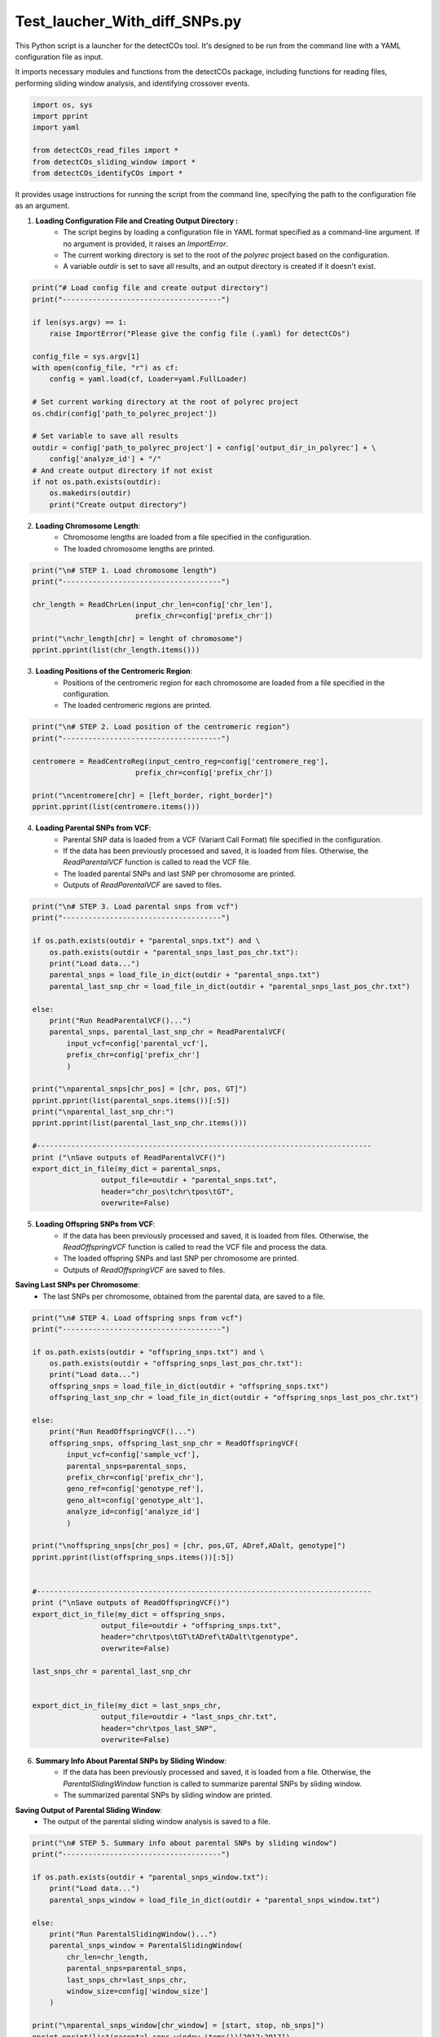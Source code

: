 Test_laucher_With_diff_SNPs.py
===============================

This Python script is a launcher for the detectCOs tool. It's designed to be run from the command line with a YAML configuration file as input.

It imports necessary modules and functions from the detectCOs package, including functions for reading files, performing sliding window analysis, and identifying crossover events.

.. code-block:: python

    import os, sys
    import pprint
    import yaml

    from detectCOs_read_files import *
    from detectCOs_sliding_window import *
    from detectCOs_identifyCOs import *
..

It provides usage instructions for running the script from the command line, specifying the path to the configuration file as an argument.

1. **Loading Configuration File and Creating Output Directory :**  
    - The script begins by loading a configuration file in YAML format specified as a command-line argument. If no argument is provided, it raises an `ImportError`.
    - The current working directory is set to the root of the `polyrec` project based on the configuration.
    - A variable `outdir` is set to save all results, and an output directory is created if it doesn't exist.


.. code-block:: python

    print("# Load config file and create output directory")
    print("-------------------------------------")

    if len(sys.argv) == 1:
        raise ImportError("Please give the config file (.yaml) for detectCOs")

    config_file = sys.argv[1]
    with open(config_file, "r") as cf:
        config = yaml.load(cf, Loader=yaml.FullLoader)

    # Set current working directory at the root of polyrec project
    os.chdir(config['path_to_polyrec_project'])

    # Set variable to save all results
    outdir = config['path_to_polyrec_project'] + config['output_dir_in_polyrec'] + \
        config['analyze_id'] + "/"
    # And create output directory if not exist
    if not os.path.exists(outdir):
        os.makedirs(outdir)
        print("Create output directory")
..

2. **Loading Chromosome Length**:
    - Chromosome lengths are loaded from a file specified in the configuration.
    - The loaded chromosome lengths are printed.

.. code-block:: python

    print("\n# STEP 1. Load chromosome length")
    print("-------------------------------------")

    chr_length = ReadChrLen(input_chr_len=config['chr_len'], 
                            prefix_chr=config['prefix_chr'])

    print("\nchr_length[chr] = lenght of chromosome")
    pprint.pprint(list(chr_length.items()))
..

3. **Loading Positions of the Centromeric Region**:
    - Positions of the centromeric region for each chromosome are loaded from a file specified in the configuration.
    - The loaded centromeric regions are printed.

.. code-block:: python

    print("\n# STEP 2. Load position of the centromeric region")
    print("-------------------------------------")

    centromere = ReadCentroReg(input_centro_reg=config['centromere_reg'],
                            prefix_chr=config['prefix_chr'])

    print("\ncentromere[chr] = [left_border, right_border]")
    pprint.pprint(list(centromere.items()))

..

4. **Loading Parental SNPs from VCF**:
    - Parental SNP data is loaded from a VCF (Variant Call Format) file specified in the configuration.
    - If the data has been previously processed and saved, it is loaded from files. Otherwise, the `ReadParentalVCF` function is called to read the VCF file.
    - The loaded parental SNPs and last SNP per chromosome are printed.
    - Outputs of `ReadParentalVCF` are saved to files.

.. code-block:: python

    print("\n# STEP 3. Load parental snps from vcf")
    print("-------------------------------------")

    if os.path.exists(outdir + "parental_snps.txt") and \
        os.path.exists(outdir + "parental_snps_last_pos_chr.txt"):
        print("Load data...")
        parental_snps = load_file_in_dict(outdir + "parental_snps.txt")
        parental_last_snp_chr = load_file_in_dict(outdir + "parental_snps_last_pos_chr.txt")

    else:
        print("Run ReadParentalVCF()...")
        parental_snps, parental_last_snp_chr = ReadParentalVCF(
            input_vcf=config['parental_vcf'], 
            prefix_chr=config['prefix_chr']
            )

    print("\nparental_snps[chr_pos] = [chr, pos, GT]")
    pprint.pprint(list(parental_snps.items())[:5])
    print("\nparental_last_snp_chr:")
    pprint.pprint(list(parental_last_snp_chr.items()))

    #------------------------------------------------------------------------------
    print ("\nSave outputs of ReadParentalVCF()")
    export_dict_in_file(my_dict = parental_snps, 
                    output_file=outdir + "parental_snps.txt",
                    header="chr_pos\tchr\tpos\tGT",
                    overwrite=False)

..

5. **Loading Offspring SNPs from VCF**:
    - If the data has been previously processed and saved, it is loaded from files. Otherwise, the `ReadOffspringVCF` function is called to read the VCF file and process the data.
    - The loaded offspring SNPs and last SNP per chromosome are printed.
    - Outputs of `ReadOffspringVCF` are saved to files.

**Saving Last SNPs per Chromosome**:
    - The last SNPs per chromosome, obtained from the parental data, are saved to a file.

.. code-block:: python

    print("\n# STEP 4. Load offspring snps from vcf")
    print("-------------------------------------")

    if os.path.exists(outdir + "offspring_snps.txt") and \
        os.path.exists(outdir + "offspring_snps_last_pos_chr.txt"):
        print("Load data...")
        offspring_snps = load_file_in_dict(outdir + "offspring_snps.txt")
        offspring_last_snp_chr = load_file_in_dict(outdir + "offspring_snps_last_pos_chr.txt")

    else:
        print("Run ReadOffspringVCF()...")
        offspring_snps, offspring_last_snp_chr = ReadOffspringVCF(
            input_vcf=config['sample_vcf'], 
            parental_snps=parental_snps,
            prefix_chr=config['prefix_chr'],
            geno_ref=config['genotype_ref'], 
            geno_alt=config['genotype_alt'],
            analyze_id=config['analyze_id']
            )

    print("\noffspring_snps[chr_pos] = [chr, pos,GT, ADref,ADalt, genotype]")
    pprint.pprint(list(offspring_snps.items())[:5])


    #------------------------------------------------------------------------------
    print ("\nSave outputs of ReadOffspringVCF()")
    export_dict_in_file(my_dict = offspring_snps, 
                    output_file=outdir + "offspring_snps.txt",
                    header="chr\tpos\tGT\tADref\tADalt\tgenotype",
                    overwrite=False)

    last_snps_chr = parental_last_snp_chr


    export_dict_in_file(my_dict = last_snps_chr, 
                    output_file=outdir + "last_snps_chr.txt",
                    header="chr\tpos_last_SNP",
                    overwrite=False)

..

6. **Summary Info About Parental SNPs by Sliding Window**:
    - If the data has been previously processed and saved, it is loaded from a file. Otherwise, the `ParentalSlidingWindow` function is called to summarize parental SNPs by sliding window.
    - The summarized parental SNPs by sliding window are printed.

**Saving Output of Parental Sliding Window**:
    - The output of the parental sliding window analysis is saved to a file.
.. code-block:: python

    print("\n# STEP 5. Summary info about parental SNPs by sliding window")
    print("-------------------------------------")

    if os.path.exists(outdir + "parental_snps_window.txt"):
        print("Load data...")
        parental_snps_window = load_file_in_dict(outdir + "parental_snps_window.txt")

    else:
        print("Run ParentalSlidingWindow()...")
        parental_snps_window = ParentalSlidingWindow(
            chr_len=chr_length,
            parental_snps=parental_snps,
            last_snps_chr=last_snps_chr,
            window_size=config['window_size']
        )

    print("\nparental_snps_window[chr_window] = [start, stop, nb_snps]")
    pprint.pprint(list(parental_snps_window.items())[2012:2017])

    #------------------------------------------------------------------------------
    print ("\nSave output of ParentalSlidingWindow()")
    export_dict_in_file(my_dict = parental_snps_window, 
                    output_file=outdir + "parental_snps_window.txt",
                    header="chr_window\tstart\tstop\tnb_snps",
                    overwrite=False)

..

7. **Summary Info About Offspring SNPs by Sliding Window**:
    - If the data has been previously processed and saved, it is loaded from a file. Otherwise, the `OffspringSlidingWindow` function is called to summarize offspring SNPs by sliding window.
    - The summarized offspring SNPs by sliding window are printed.

**Saving Output of Offspring Sliding Window**:
    - The output of the offspring sliding window analysis is saved to a file.

.. code-block:: python

    print("\n# STEP 6. Summary info about offspring SNPs by sliding window")
    print("-------------------------------------")

    if os.path.exists(outdir + "offspring_snps_window.txt"):
        print("Load data...")
        offspring_snps_window = load_file_in_dict(outdir + "offspring_snps_window.txt")

    else:
        print("Run OffspringSlidingWindow()...")
        offspring_snps_window = OffspringSlidingWindow(
            chr_len=chr_length,
            offspring_snps=offspring_snps,
            last_snps_chr=last_snps_chr,
            window_size=config['window_size']
        )

    print("\noffspring_snps_window[chr_window] = [start,stop,ADref,ADalt,DP,nbSNP_Aref,nbSNP_Aalt,TOTsnps-window]")
    pprint.pprint(list(offspring_snps_window.items())[2012:2017])

    #------------------------------------------------------------------------------
    print ("\nSave output of OffspringSlidingWindow()")
    export_dict_in_file(my_dict = offspring_snps_window, 
                    output_file=outdir + "offspring_snps_window.txt",
                    header="chr_window\tstart\tstop\tADref\tADalt\tDP\tnbSNP_Aref\tnbSNP_Aalt\ttot_snps",
                    overwrite=False)

..

8. **Identify Offspring Genotype in Normalized Sliding Window**:
    - If the data has been previously processed and saved, it is loaded from files. Otherwise, the `NormalizeOffspringSlidingWindow` function is called to identify the genotype of the offspring in the normalized sliding window.
    - The identified offspring genotype and related information are printed.

**Saving Outputs of Normalize Offspring Sliding Window**:
    - The outputs of the normalization process are saved to files.

.. code-block:: python

    print("\n# STEP 7. Identify the genotype of the offspring normalized sliding window")
    print("-------------------------------------")

    if os.path.exists(outdir + "offspring_snps_window_normalized.txt") and \
        os.path.exists(outdir + "offspring_genotype_window_normalized.txt") and \
            os.path.exists(outdir + "offspring_nb_window_normalized.txt"):
        print("Load data...")
        offspring_snps_window_normalized = load_file_in_dict(outdir + "offspring_snps_window_normalized.txt")
        offspring_genotype_window_normalized = load_file_in_dict(outdir + "offspring_genotype_window_normalized.txt")
        nb_windows_chr = load_file_in_dict(outdir + "nb_window_chr.txt")

    else:
        offspring_snps_window_normalized, offspring_genotype_window_normalized, \
            nb_windows_chr = NormalizeOffspringSlidingWindow(
                parental_snps_window=parental_snps_window,
                offspring_snps_window=offspring_snps_window,
                geno_ref=config['genotype_ref'],
                geno_alt=config['genotype_alt'],
                min_snp_num=config['min_snp_num'],
                min_reads_num=config['min_reads_num'],
                ratio_min_homo=config['ratio_min_homo']
                )

    print("\noffspring_snps_window_normalized: ")
    print("[chr_window] = [start, stop, ADref, ADalt, DP]")
    pprint.pprint(list(offspring_snps_window_normalized.items())[2012:2017])

    print("\noffspring_genotype_window_normalized: ")
    print("[chr_window] = [start, stop, ADref/DP, ADalt/DP, probHomoRef, probHetero, probHomoAlt, genotype]")
    pprint.pprint(list(offspring_genotype_window_normalized.items())[2012:2017], width = 120, compact = True)

    print("\nnb_windows_chr: ")
    pprint.pprint(list(nb_windows_chr.items()))

    #------------------------------------------------------------------------------    
        
    print ("\nSave outputs of NormalizeOffspringSlidingWindow()")
    export_dict_in_file(my_dict = offspring_snps_window_normalized, 
                    output_file=outdir + "offspring_snps_window_normalized.txt",
                    header="chr_window\tstart\tstop\tADref\tADalt\tDP",
                    overwrite=False)

    export_dict_in_file(my_dict = offspring_genotype_window_normalized, 
                    output_file=outdir + "offspring_genotype_window_normalized.txt",
                    header="chr_window\tstart\tstop\tADref/DP\tADalt/DP\tprobHomoRef\tprobHetero\tprobHomoAlt\tgenotype",
                    overwrite=False)

    export_dict_in_file(my_dict = nb_windows_chr, 
                    output_file=outdir + "nb_window_chr.txt",
                    header="chr\tnb_window",
                    overwrite=False)

..

8.bis. **Visualize Genotype Example**:

This section of the code is used to visualize genotype information based on the configuration settings. It maps file paths to genotype data and assigns colors to different genotypes for visual representation.

.. code-block:: python

    # STEP 8.bis. Visualize Genotype
    print("-------------------------------------")

    file_paths = {
        # 'directory_name': 'offspring_genotype_window_normalized_smoothed.txt'
    }

    file_paths[config['analyze_id']] = outdir + 'offspring_genotype_window_normalized_smoothed.txt'

    genotype_colors = {
        config['genotype_ref']: 'blue',
        config['genotype_alt']: 'red',
        'Col/Ct': 'green',
        'NA': 'gray'  
    }

    visualsize_genotope(file_paths, outdir, genotype_colors, column = 'genotype')


9. **Smooth Offspring Sliding Window**:
    - If the smoothed data has been previously processed and saved, it is loaded from files. Otherwise, the `SmoothNormalizedOffspringSlidingWindow` function is called to smooth the offspring sliding window data.
    - The smoothed offspring sliding window data, offspring genotype in the smoothed window, and information about the smoothing process are printed.

**Saving Outputs of Smoothed Offspring Sliding Window**:
    - The smoothed offspring sliding window data, offspring genotype in the smoothed window, and information about the smoothing process are saved to separate files.

.. code-block:: python

    print("\n# STEP 8. Smooth offspring sliding window")
    print("-------------------------------------")

    if os.path.exists(outdir + "offspring_snps_window_normalized_smoothed.txt") and \
        os.path.exists(outdir + "offspring_genotype_window_normalized_smoothed.txt") and \
            os.path.exists(outdir + "offspring_nb_window_normalized.txt"):
        print("Load data...")
        offspring_snps_window_smoothed = load_file_in_dict(outdir + "offspring_snps_window_normalized_smoothed.txt")
        offspring_genotype_window_smoothed = load_file_in_dict(outdir + "offspring_genotype_window_normalized_smoothed.txt")
        check_smoothing = load_file_in_dict(outdir + "check_smoothing.txt")

    else:
        offspring_snps_window_smoothed, offspring_genotype_window_smoothed, \
            check_smoothing = SmoothNormalizedOsffspringSlidingWindow(\
                offspring_snps_window=offspring_snps_window_normalized,
                nb_windows_chr=nb_windows_chr,
                centromere=centromere,
                geno_ref=config['genotype_ref'],
                geno_alt=config['genotype_alt'],
                ratio_min_homo=config['ratio_min_homo']
                )


    print("\noffspring_snps_window_smoothed: ")
    print("[chr_window] = [start, stop, ADref, ADalt, DP]")
    pprint.pprint(list(offspring_snps_window_smoothed.items())[2012:2017])

    print("\noffspring_genotype_window_normalized_smoothed")
    print("[chr_window] = [start, stop, ADref/DP, ADalt/DP, probHomoRef, probHetero, probHomoAlt, genotype]")
    pprint.pprint(list(offspring_genotype_window_smoothed.items())[2012:2017], width = 120, compact = True)

    print("\ncheck_smoothing[chr_window] = [start_window,stop_window,start_smooth,stop_smooth,window_smoothed")
    pprint.pprint(list(check_smoothing.items())[2012:2017])

    #------------------------------------------------------------------------------

    print("\nSave outputs of SmoothNormalizedOsffspringSlidingWindow()")

    export_dict_in_file(my_dict = offspring_snps_window_smoothed, 
                    output_file=outdir + "offspring_snps_window_normalized_smoothed.txt",
                    header="chr_window\tstart\tstop\tADref\tADalt\tDP",
                    overwrite=False)

    export_dict_in_file(my_dict = offspring_genotype_window_smoothed, 
                    output_file=outdir + "offspring_genotype_window_normalized_smoothed.txt",
                    header="chr_window\tstart\tstop\tADref/DP\tADalt/DP\tprobHomoRef\tprobHetero\tprobHomoAlt\tgenotype",
                    overwrite=False)

    export_dict_in_file(my_dict = check_smoothing, 
                    output_file=outdir + "check_smoothing.txt",
                    header="chr_window\tstart_window\tstop_window\tstart_smooth\tstop_smooth\twindow_smoothed",
                    overwrite=False)

..

10. **Identify COs**:
    - The `IdentifyCOs` function is called to identify COs based on the smoothed offspring genotype window data.
    - Candidate COs are printed and exported to a file named "candidateCO.txt". 

**Identify COs (Qichao version)**:
    - Another approach for identifying COs, referred to as the "Qichao version," is implemented.
    - This method uses additional information such as smoothed probabilities and sliding genotype ratios.
    - Candidate COs according to this method are printed and exported to a file named "candidates_co_qichao.txt".

.. code-block:: python

    print("\n# STEP 9. Identify COs")
    print("-------------------------------------")

    candidates_co, db_co = IdentifyCOs(offspring_genotype_window_smoothed, nb_windows_chr)

    print("\nCandidateCOs: ")
    print("[chr_window] = [start_win:stop_win, co_start, co_stop, pre_geno, cur_geno]")
    pprint.pprint(list(candidates_co.items())[:5])

    export_dict_in_file(my_dict = candidates_co, 
                    output_file=outdir + "candidateCO.txt",
                    header="chr_mean_win\tstart_win:stop_win\tstart_co\tstop_co\tpre_geno\tcur_geno",
                    overwrite=True)


    ### IdentifyCOs:  Qichao version
    print("\nCandidateCOs Qichao: ")

    offspring_smooth_probs = OrderedDict()
    for key, value in  offspring_genotype_window_smoothed.items():
        offspring_smooth_probs[key] = value[0:2] + value[4:8]

    offspring_sliding_geno_ratios = OrderedDict()
    for key, value in  offspring_genotype_window_normalized.items():
        offspring_sliding_geno_ratios[key] = value[0:4]

    candidates_co_qichao = IdentifyCOsQichao(
        Offspring_smoothProbs= offspring_smooth_probs, 
        Offspring_smoothWinNums= nb_windows_chr, 
        Offspring_slidingGenoNums= offspring_snps_window_normalized,
        Offspring_slidingGenoRatios=offspring_sliding_geno_ratios, 
        Centromere=centromere,
        genoRef=config['genotype_ref'],
        genoAlt=config['genotype_alt'])

    pprint.pprint(list(candidates_co_qichao.items()))

    export_dict_in_file(my_dict = candidates_co_qichao, 
                    output_file=outdir + "candidates_co_qichao.txt",
                    header="chr_mean_win\tstart_win:stop_win\tstart_co\tstop_co\tpre_geno\tcur_geno",
                    overwrite=True)

..

10.bis **Pricise COs**:


    - The `IdentifyCOs` function is called to identify crossover events (COs) based on the new smoothed offspring genotype window data, which is adjusted according to the newly specified window size.
    - Precise COs are printed and exported to a file named "preciseCOs.txt" for further analysis and record-keeping.

.. code-block:: python

    print("\n# STEP 9.bis. Precise COs")
    print("-------------------------------------")


    preciseCOs = OrderedDict()
    db_co_new = OrderedDict()

    for i in range (len(list(candidates_co.keys()))):
        start_co=candidates_co[list(candidates_co.keys())[i]][1] - 100000
        end_co=candidates_co[list(candidates_co.keys())[i]][2] + 100000

        
        candidate = list(candidates_co.keys())[i].split("_")[0]
        new_offspring_genotype_window_smoothed = OrderedDict()
        for cle, valeur in offspring_genotype_window_smoothed_new.items():
            if valeur[0] >= start_co + 1 and valeur[1] <= end_co and cle.split("_")[0] == candidate:
                new_offspring_genotype_window_smoothed[cle] = valeur
                print(cle, valeur)
        
        start_window = int(list(new_offspring_genotype_window_smoothed.keys())[0].split("_")[1])
        end_window = int(list(new_offspring_genotype_window_smoothed.keys())[-1].split("_")[1])
        print(start_window, end_window)

        #print(new_offspring_genotype_window_smoothed.items())    

        candidates_co_2, db_co_2 = PreciseCOs(new_offspring_genotype_window_smoothed, start_window=start_window, end_window=end_window)
        
        if candidates_co_2 :
            candidates_co_2 = candidates_co_2
        else:
            start_co=candidates_co[list(candidates_co.keys())[i]][1] 
            end_co=candidates_co[list(candidates_co.keys())[i]][2]
            pre_geno=candidates_co[list(candidates_co.keys())[i]][3]
            cur_geno=candidates_co[list(candidates_co.keys())[i]][4]
            cur_chr = list(candidates_co.keys())[i].split("_")[0]
            key = cur_chr + "_" + str(round((start_window + end_window) / 2, 1))
            candidates_co_2[key] = [str(start_window) + ":" + str(end_window), start_co, end_co, pre_geno, cur_geno]
        preciseCOs.update(candidates_co_2)
        db_co_new.update(db_co_2)


    updated_preciseCOs = OrderedDict() # modify MY
    for chr_window, details in preciseCOs.items(): # modify MY
        start_win_stop_win, co_start, co_stop, pre_geno, cur_geno = details # modify MY
        diff = co_stop - co_start  # Calcul de la différence # modify MY
        updated_preciseCOs[chr_window] =  [start_win_stop_win, co_start, co_stop,diff, pre_geno, cur_geno] # modify MY


    print("\nCandidateCOs new: ")
    print("[chr_window] = [start_win:stop_win, co_start, co_stop, pre_geno, cur_geno]")
    pprint.pprint(list(updated_preciseCOs.items())) # modify MY


    export_dict_in_file(my_dict = updated_preciseCOs,  # modify MY
                    output_file=outdir + "preciseCOs_" + str(config['new_window_size']) + "_kb" + ".txt",
                    header="chr_mean_win\tstart_win:stop_win\tstart_co\tstop_co\t(stop_co-start_co)\tpre_geno\tcur_geno",
                    overwrite=True)

..


11. **Refine COs Border (Qichao version)**:
    - The COs identified using the Qichao version are also refined using the `RefineCOBordersQichao` function.
    - Refined COs according to this method are printed and exported to a file named "refinedCOs.txt".

.. code-block:: python

    print("\n# STEP 10. Refines COs border")
    print("-------------------------------------")

    print("\nRefineCOBorders")
    offspring_refinedCOs = RefineCOBorders(candidates_co, offspring_snps, window_size=config['window_size'])

    print("[chr_window] = [co_start, co_stop, pre_geno, cur_geno]")
    pprint.pprint(list(offspring_refinedCOs.items())[:5])

    export_dict_in_file(my_dict = offspring_refinedCOs, 
                    output_file=outdir + "refinedCOs.txt",
                    header="chr_mean_win\tstart_co\tstop_co\tpre_geno\tcur_geno",
                    overwrite=True)



    print("\nRefineCOBorders Qichao: ")
    offspring_refinedCOs_qichao = RefineCOBordersQichao(candidates_co_qichao, offspring_snps, window_size=config['window_size'])

    print("[chr_window] = [co_start, co_stop, pre_geno, cur_geno]")
    pprint.pprint(list(offspring_refinedCOs_qichao.items())[:5])

    export_dict_in_file(my_dict = offspring_refinedCOs_qichao, 
                    output_file=outdir + "refinedCOs.txt",
                    header="chr_mean_win\tstart_co\tstop_co\tpre_geno\tcur_geno",
                    overwrite=True)

..

Each step is accompanied by explanatory comments and print statements for tracking the progress of the script.

